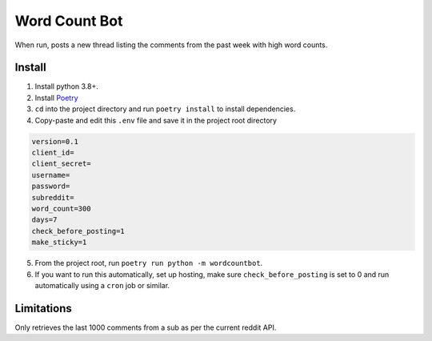 ==============
Word Count Bot
==============

When run, posts a new thread listing the comments from the past week with high word counts.


Install
-------

1. Install python 3.8+.
2. Install `Poetry <https://python-poetry.org/docs/#installation/>`_
3. ``cd`` into the project directory and run ``poetry install`` to install dependencies.
4. Copy-paste and edit this ``.env`` file and save it in the project root directory

.. code-block:: txt

    version=0.1
    client_id=
    client_secret=
    username=
    password=
    subreddit=
    word_count=300
    days=7
    check_before_posting=1
    make_sticky=1

5. From the project root, run ``poetry run python -m wordcountbot``.
6. If you want to run this automatically, set up hosting, make sure ``check_before_posting`` is set to 0 and run automatically using a ``cron`` job or similar.

Limitations
-----------

Only retrieves the last 1000 comments from a sub as per the current reddit API.